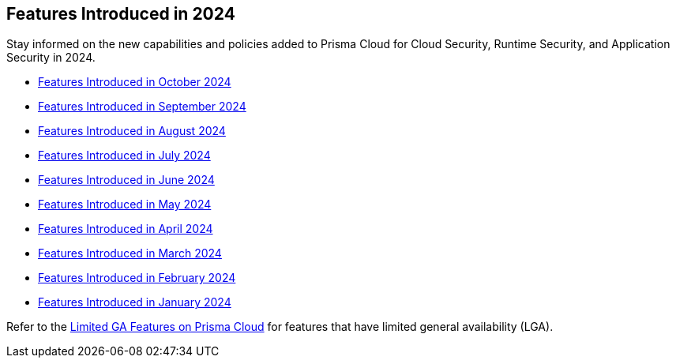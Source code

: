 == Features Introduced in 2024

Stay informed on the new capabilities and policies added to Prisma Cloud for Cloud Security, Runtime Security, and Application Security in 2024.

//The following topics provide a snapshot of new features introduced for Prisma® Cloud in 2023. Refer to the https://docs.paloaltonetworks.com/prisma/prisma-cloud/prisma-cloud-admin[Prisma® Cloud Administrator’s Guide] for more information on how to use the service.

* xref:features-introduced-in-october-2024.adoc[Features Introduced in October 2024]
* xref:features-introduced-in-september-2024.adoc[Features Introduced in September 2024]
* xref:features-introduced-in-august-2024.adoc[Features Introduced in August 2024]
* xref:features-introduced-in-july-2024.adoc[Features Introduced in July 2024]
* xref:features-introduced-in-june-2024.adoc[Features Introduced in June 2024]
* xref:features-introduced-in-may-2024.adoc[Features Introduced in May 2024]
* xref:features-introduced-in-april-2024.adoc[Features Introduced in April 2024]
* xref:features-introduced-in-march-2024.adoc[Features Introduced in March 2024]
* xref:features-introduced-in-february-2024.adoc[Features Introduced in February 2024]
* xref:features-introduced-in-january-2024.adoc[Features Introduced in January 2024]


Refer to the xref:../../limited-ga-features-prisma-cloud/limited-ga-features-prisma-cloud.adoc[Limited GA Features on Prisma Cloud] for features that have limited general availability (LGA).

//Refer to the xref:../../Archived-releases[Classic Releases] to see previous release notes till September 2023.
